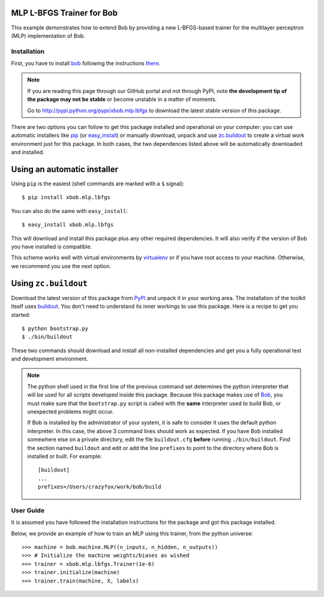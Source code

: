 MLP L-BFGS Trainer for Bob
==========================

This example demonstrates how to extend Bob by providing a new L-BFGS-based
trainer for the multilayer perceptron (MLP) implementation of Bob.

Installation
------------

First, you have to install `bob <http://www.idiap.ch/software/bob>`_ following the instructions
`there <http://www.idiap.ch/software/bob/docs/releases/last/sphinx/html/Installation.html>`_.

.. note:: 

  If you are reading this page through our GitHub portal and not through PyPI,
  note **the development tip of the package may not be stable** or become
  unstable in a matter of moments.

  Go to `http://pypi.python.org/pypi/xbob.mlp.lbfgs
  <http://pypi.python.org/pypi/xbob.mlp.lbfgs>`_ to download the latest
  stable version of this package.

There are two options you can follow to get this package installed and 
operational on your computer: you can use automatic installers like `pip
<http://pypi.python.org/pypi/pip/>`_ (or `easy_install
<http://pypi.python.org/pypi/setuptools>`_) or manually download, unpack and 
use `zc.buildout <http://pypi.python.org/pypi/zc.buildout>`_ to create a
virtual work environment just for this package. In both cases, the two 
dependences listed above will be automatically downloaded and installed.

Using an automatic installer
============================

Using ``pip`` is the easiest (shell commands are marked with a ``$`` signal)::

  $ pip install xbob.mlp.lbfgs

You can also do the same with ``easy_install``::

  $ easy_install xbob.mlp.lbfgs

This will download and install this package plus any other required
dependencies. It will also verify if the version of Bob you have installed
is compatible.

This scheme works well with virtual environments by `virtualenv
<http://pypi.python.org/pypi/virtualenv>`_ or if you have root access to your
machine. Otherwise, we recommend you use the next option.

Using ``zc.buildout``
=====================

Download the latest version of this package from `PyPI
<http://pypi.python.org/pypi/xbob.mlp.lbfgs>`_ and unpack it in your
working area. The installation of the toolkit itself uses `buildout
<http://www.buildout.org/>`_. You don't need to understand its inner workings
to use this package. Here is a recipe to get you started::
  
  $ python bootstrap.py 
  $ ./bin/buildout

These two commands should download and install all non-installed dependencies and 
get you a fully operational test and development environment.

.. note::

  The python shell used in the first line of the previous command set
  determines the python interpreter that will be used for all scripts developed
  inside this package. Because this package makes use of `Bob
  <http://idiap.github.com/bob>`_, you must make sure that the ``bootstrap.py``
  script is called with the **same** interpreter used to build Bob, or
  unexpected problems might occur.

  If Bob is installed by the administrator of your system, it is safe to
  consider it uses the default python interpreter. In this case, the above 3
  command lines should work as expected. If you have Bob installed somewhere
  else on a private directory, edit the file ``buildout.cfg`` **before**
  running ``./bin/buildout``. Find the section named ``buildout`` and edit or
  add the line ``prefixes`` to point to the directory where Bob is installed or
  built. For example::

    [buildout]
    ...
    prefixes=/Users/crazyfox/work/bob/build


User Guide
----------

It is assumed you have followed the installation instructions for the package
and got this package installed.

Below, we provide an example of how to train an MLP using this trainer, from 
the python universe::

  >>> machine = bob.machine.MLP((n_inputs, n_hidden, n_outputs))
  >>> # Initialize the machine weights/biases as wished
  >>> trainer = xbob.mlp.lbfgs.Trainer(1e-6)
  >>> trainer.initialize(machine)
  >>> trainer.train(machine, X, labels)

